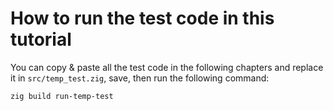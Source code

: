 * How to run the test code in this tutorial

You can copy & paste all the test code in the following chapters and replace it in  ~src/temp_test.zig~, save, then run the following command:

#+BEGIN_SRC bash
  zig build run-temp-test 
#+END_SRC
